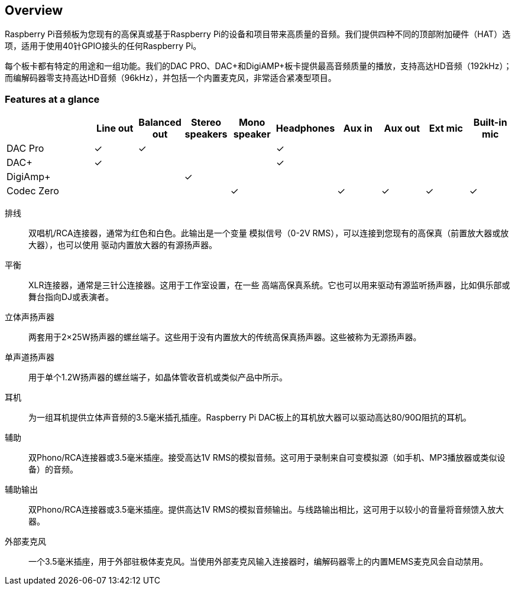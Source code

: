 == Overview

Raspberry Pi音频板为您现有的高保真或基于Raspberry Pi的设备和项目带来高质量的音频。我们提供四种不同的顶部附加硬件（HAT）选项，适用于使用40针GPIO接头的任何Raspberry Pi。

每个板卡都有特定的用途和一组功能。我们的DAC PRO、DAC{plus}和DigiAMP{plus}板卡提供最高音频质量的播放，支持高达HD音频（192kHz）；而编解码器零支持高达HD音频（96kHz），并包括一个内置麦克风，非常适合紧凑型项目。

=== Features at a glance

[cols="2,1,1,1,1,1,1,1,1,1"]
|===
| | *Line out* | *Balanced out* | *Stereo speakers* | *Mono speaker* | *Headphones* | *Aux in* | *Aux out* | *Ext mic* | *Built-in mic*

| DAC Pro ^| ✓ ^| ✓ | | ^| ✓ | | | | 
| DAC{plus} ^| ✓ | | | ^| ✓ | | | | 
| DigiAmp{plus} | | ^| ✓ | | | | | | 
| Codec Zero | | | ^| ✓ | ^| ✓ ^| ✓ ^| ✓ ^| ✓ 
|===

排线:: 双唱机/RCA连接器，通常为红色和白色。此输出是一个变量
模拟信号（0-2V RMS），可以连接到您现有的高保真（前置放大器或放大器），也可以使用
驱动内置放大器的有源扬声器。
平衡:: XLR连接器，通常是三针公连接器。这用于工作室设置，在一些
高端高保真系统。它也可以用来驱动有源监听扬声器，比如俱乐部或
舞台指向DJ或表演者。
立体声扬声器:: 两套用于2×25W扬声器的螺丝端子。这些用于没有内置放大的传统高保真扬声器。这些被称为无源扬声器。
单声道扬声器:: 用于单个1.2W扬声器的螺丝端子，如晶体管收音机或类似产品中所示。
耳机:: 为一组耳机提供立体声音频的3.5毫米插孔插座。Raspberry Pi DAC板上的耳机放大器可以驱动高达80/90Ω阻抗的耳机。
辅助:: 双Phono/RCA连接器或3.5毫米插座。接受高达1V RMS的模拟音频。这可用于录制来自可变模拟源（如手机、MP3播放器或类似设备）的音频。
辅助输出:: 双Phono/RCA连接器或3.5毫米插座。提供高达1V RMS的模拟音频输出。与线路输出相比，这可用于以较小的音量将音频馈入放大器。
外部麦克风:: 一个3.5毫米插座，用于外部驻极体麦克风。当使用外部麦克风输入连接器时，编解码器零上的内置MEMS麦克风会自动禁用。
